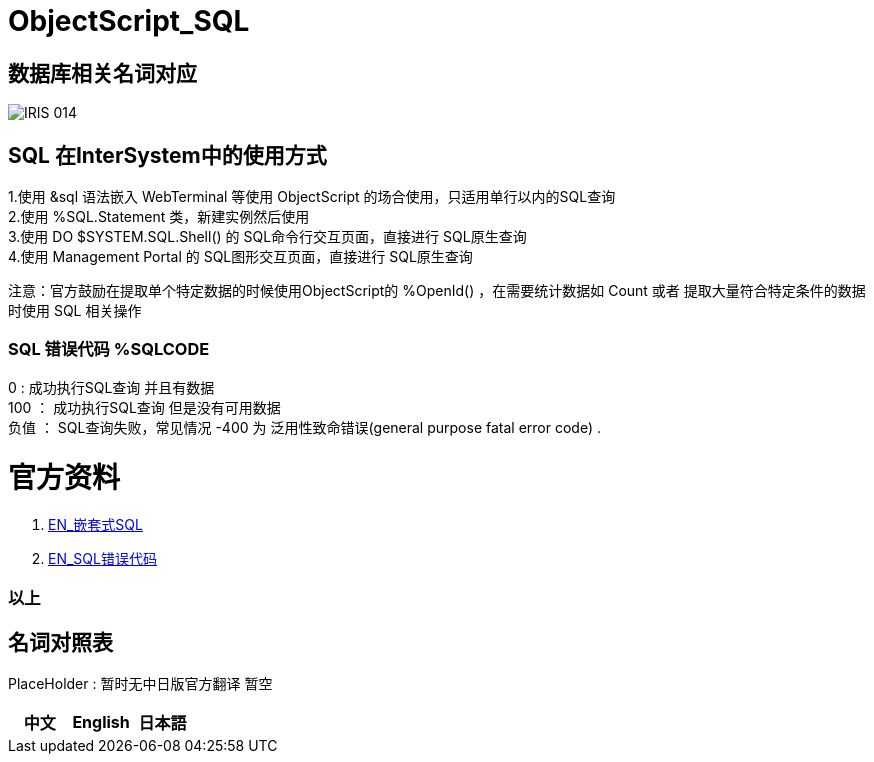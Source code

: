 
ifdef::env-github[]
:tip-caption: :bulb:
:note-caption: :information_source:
:important-caption: :heavy_exclamation_mark:
:caution-caption: :fire:
:warning-caption: :warning:
endif::[]
ifndef::imagesdir[:imagesdir: ../Img]


= ObjectScript_SQL +

== 数据库相关名词对应

image::IRIS_014.png[]

== SQL 在InterSystem中的使用方式 +
1.使用 &sql 语法嵌入 WebTerminal 等使用 ObjectScript 的场合使用，只适用单行以内的SQL查询 +
2.使用  %SQL.Statement 类，新建实例然后使用 +
3.使用 DO $SYSTEM.SQL.Shell() 的 SQL命令行交互页面，直接进行 SQL原生查询 +
4.使用 Management Portal 的 SQL图形交互页面，直接进行 SQL原生查询 +

注意：官方鼓励在提取单个特定数据的时候使用ObjectScript的 %OpenId() ，在需要统计数据如 Count 或者 提取大量符合特定条件的数据时使用 SQL 相关操作 +

=== SQL 错误代码 %SQLCODE +
0 : 成功执行SQL查询 并且有数据 +
100 ： 成功执行SQL查询 但是没有可用数据 +
负值 ： SQL查询失败，常见情况 -400 为 泛用性致命错误(general purpose fatal error code) . +

= 官方资料 +
1. https://docs.intersystems.com/irislatest/csp/docbook/DocBook.UI.Page.cls?KEY=GSQL_esql[EN_嵌套式SQL] +
2. https://docs.intersystems.com/irislatest/csp/docbook/DocBook.UI.Page.cls?KEY=RERR_sql[EN_SQL错误代码] +

=== 以上


== 名词对照表
PlaceHolder : 暂时无中日版官方翻译 暂空
[options="header,footer" cols="s,s,s"]
|=======================
|中文|English|日本語
|=======================


    
